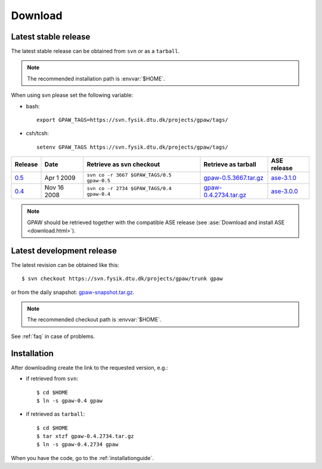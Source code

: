 .. _download:

========
Download
========

.. _latest_stable_release:

Latest stable release
=====================

The latest stable release can be obtained from ``svn`` or as a ``tarball``.

.. note::

   The recommended installation path is :envvar:`$HOME`.

When using svn please set the following variable:

- bash::

   export GPAW_TAGS=https://svn.fysik.dtu.dk/projects/gpaw/tags/

- csh/tcsh::

   setenv GPAW_TAGS https://svn.fysik.dtu.dk/projects/gpaw/tags/

======= =========== ========================================== ===================== ===========
Release Date        Retrieve as svn checkout                   Retrieve as tarball   ASE release
======= =========== ========================================== ===================== ===========
   0.5_ Apr  1 2009 ``svn co -r 3667 $GPAW_TAGS/0.5 gpaw-0.5`` gpaw-0.5.3667.tar.gz_ ase-3.1.0_
   0.4_ Nov 16 2008 ``svn co -r 2734 $GPAW_TAGS/0.4 gpaw-0.4`` gpaw-0.4.2734.tar.gz_ ase-3.0.0_
======= =========== ========================================== ===================== ===========

.. _0.5:
    https://trac.fysik.dtu.dk/projects/gpaw/browser/tags/0.5

.. _gpaw-0.5.3667.tar.gz:
    https://wiki.fysik.dtu.dk/gpaw-files/gpaw-0.5.3667.tar.gz

.. _ase-3.1.0:
    https://svn.fysik.dtu.dk/projects/ase/tags/3.1.0

.. _0.4:
    https://trac.fysik.dtu.dk/projects/gpaw/browser/tags/0.4

.. _gpaw-0.4.2734.tar.gz:
    https://wiki.fysik.dtu.dk/gpaw-files/gpaw-0.4.2734.tar.gz

.. _ase-3.0.0:
    https://svn.fysik.dtu.dk/projects/ase/tags/3.0.0

.. note::

   GPAW should be retrieved together with the compatible ASE release
   (see :ase:`Download and install ASE <download.html>`).

.. _latest_development_release:

Latest development release
==========================

The latest revision can be obtained like this::

  $ svn checkout https://svn.fysik.dtu.dk/projects/gpaw/trunk gpaw

or from the daily snapshot: `<gpaw-snapshot.tar.gz>`_.

.. note::

   The recommended checkout path is :envvar:`$HOME`.

See :ref:`faq` in case of problems.

Installation
============

After downloading create the link to the requested version, e.g.:

- if retrieved from ``svn``::

   $ cd $HOME
   $ ln -s gpaw-0.4 gpaw

- if retrieved as ``tarball``::

   $ cd $HOME
   $ tar xtzf gpaw-0.4.2734.tar.gz
   $ ln -s gpaw-0.4.2734 gpaw

When you have the code, go to the :ref:`installationguide`.

